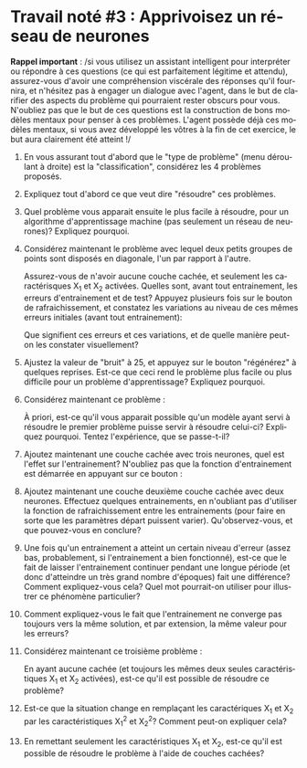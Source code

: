 #+LANGUAGE: fr
#+OPTIONS: title:nil toc:nil num:nil
#+LaTeX_HEADER: \usepackage{caption}
#+LaTeX_HEADER: \captionsetup[figure]{labelformat=empty}
#+LATEX_HEADER: \usepackage{parskip}
#+LATEX_HEADER: \setcounter{section}{1}

* Travail noté #3 : Apprivoisez un réseau de neurones

*Rappel important* : /si vous utilisez un assistant intelligent pour
interpréter ou répondre à ces questions (ce qui est parfaitement
légitime et attendu), assurez-vous d'avoir une compréhension viscérale
des réponses qu'il fournira, et n'hésitez pas à engager un dialogue
avec l'agent, dans le but de clarifier des aspects du problème qui
pourraient rester obscurs pour vous. N'oubliez pas que le but de ces
questions est la construction de bons modèles mentaux pour penser à
ces problèmes. L'agent possède déjà ces modèles mentaux, si vous avez
développé les vôtres à la fin de cet exercice, le but aura clairement
été atteint !/

1. En vous assurant tout d'abord que le "type de problème" (menu
   déroulant à droite) est la "classification", considérez les 4
   problèmes proposés.

2. Expliquez tout d'abord ce que veut dire "résoudre" ces problèmes.

3. Quel problème vous apparait ensuite le plus facile à résoudre, pour
   un algorithme d'apprentissage machine (pas seulement un réseau de
   neurones)? Expliquez pourquoi.

4. Considérez maintenant le problème avec lequel deux petits groupes
   de points sont disposés en diagonale, l'un par rapport à l'autre.

   #+ATTR_LATEX: :width 0.8\textwidth :float nil
   [[file:./images/tn3/prob1.png]]

   Assurez-vous de n'avoir aucune couche cachée, et seulement les
   caractérisques X_1 et X_2 activées. Quelles sont, avant tout
   entrainement, les erreurs d'entrainement et de test? Appuyez
   plusieurs fois sur le bouton de rafraichissement, et constatez les
   variations au niveau de ces mêmes erreurs initiales (avant tout
   entrainement):

   #+ATTR_LATEX: :width 0.5\textwidth :float nil
   [[file:./images/tn3/refresh_button.png]]

   Que signifient ces erreurs et ces variations, et de quelle manière
   peut-on les constater visuellement?

5. Ajustez la valeur de "bruit" à 25, et appuyez sur le bouton
   "régénérez" à quelques reprises. Est-ce que ceci rend le problème
   plus facile ou plus difficile pour un problème d'apprentissage?
   Expliquez pourquoi.

6. Considérez maintenant ce problème :

   #+ATTR_LATEX: :width 0.8\textwidth :float nil
   [[file:./images/tn3/prob2.png]]

   À priori, est-ce qu'il vous apparait possible qu'un modèle ayant
   servi à résoudre le premier problème puisse servir à résoudre
   celui-ci? Expliquez pourquoi. Tentez l'expérience, que se
   passe-t-il?

7. Ajoutez maintenant une couche cachée avec trois neurones, quel est
   l'effet sur l'entrainement? N'oubliez pas que la fonction
   d'entrainement est démarrée en appuyant sur ce bouton :

   #+ATTR_LATEX: :width 0.5\textwidth :float nil
   [[file:./images/tn3/train_button.png]]

8. Ajoutez maintenant une couche deuxième couche cachée avec deux
   neurones. Effectuez quelques entrainements, en n'oubliant pas
   d'utiliser la fonction de rafraichissement entre les entrainements
   (pour faire en sorte que les paramètres départ puissent varier).
   Qu'observez-vous, et que pouvez-vous en conclure?

9. Une fois qu'un entrainement a atteint un certain niveau d'erreur
   (assez bas, probablement, si l'entrainement a bien fonctionné),
   est-ce que le fait de laisser l'entrainement continuer pendant une
   longue période (et donc d'atteindre un très grand nombre d'époques)
   fait une différence? Comment expliquez-vous cela? Quel mot
   pourrait-on utiliser pour illustrer ce phénomène particulier?

10. Comment expliquez-vous le fait que l'entrainement ne converge pas
    toujours vers la même solution, et par extension, la même valeur
    pour les erreurs?

    #+LATEX: \newpage

11. Considérez maintenant ce troisième problème :

   #+ATTR_LATEX: :width 0.8\textwidth :float nil
   [[file:./images/tn3/prob3.png]]

   En ayant aucune cachée (et toujours les mêmes deux seules
    caractéristiques X_1 et X_2 activées), est-ce qu'il est possible de
    résoudre ce problème?

12. Est-ce que la situation change en remplaçant les caractériques X_1
    et X_2 par les caractéristiques X_1^2 et X_2^2? Comment peut-on
    expliquer cela?

13. En remettant seulement les caractéristiques X_1 et X_2, est-ce
    qu'il est possible de résoudre le problème à l'aide de couches
    cachées?
